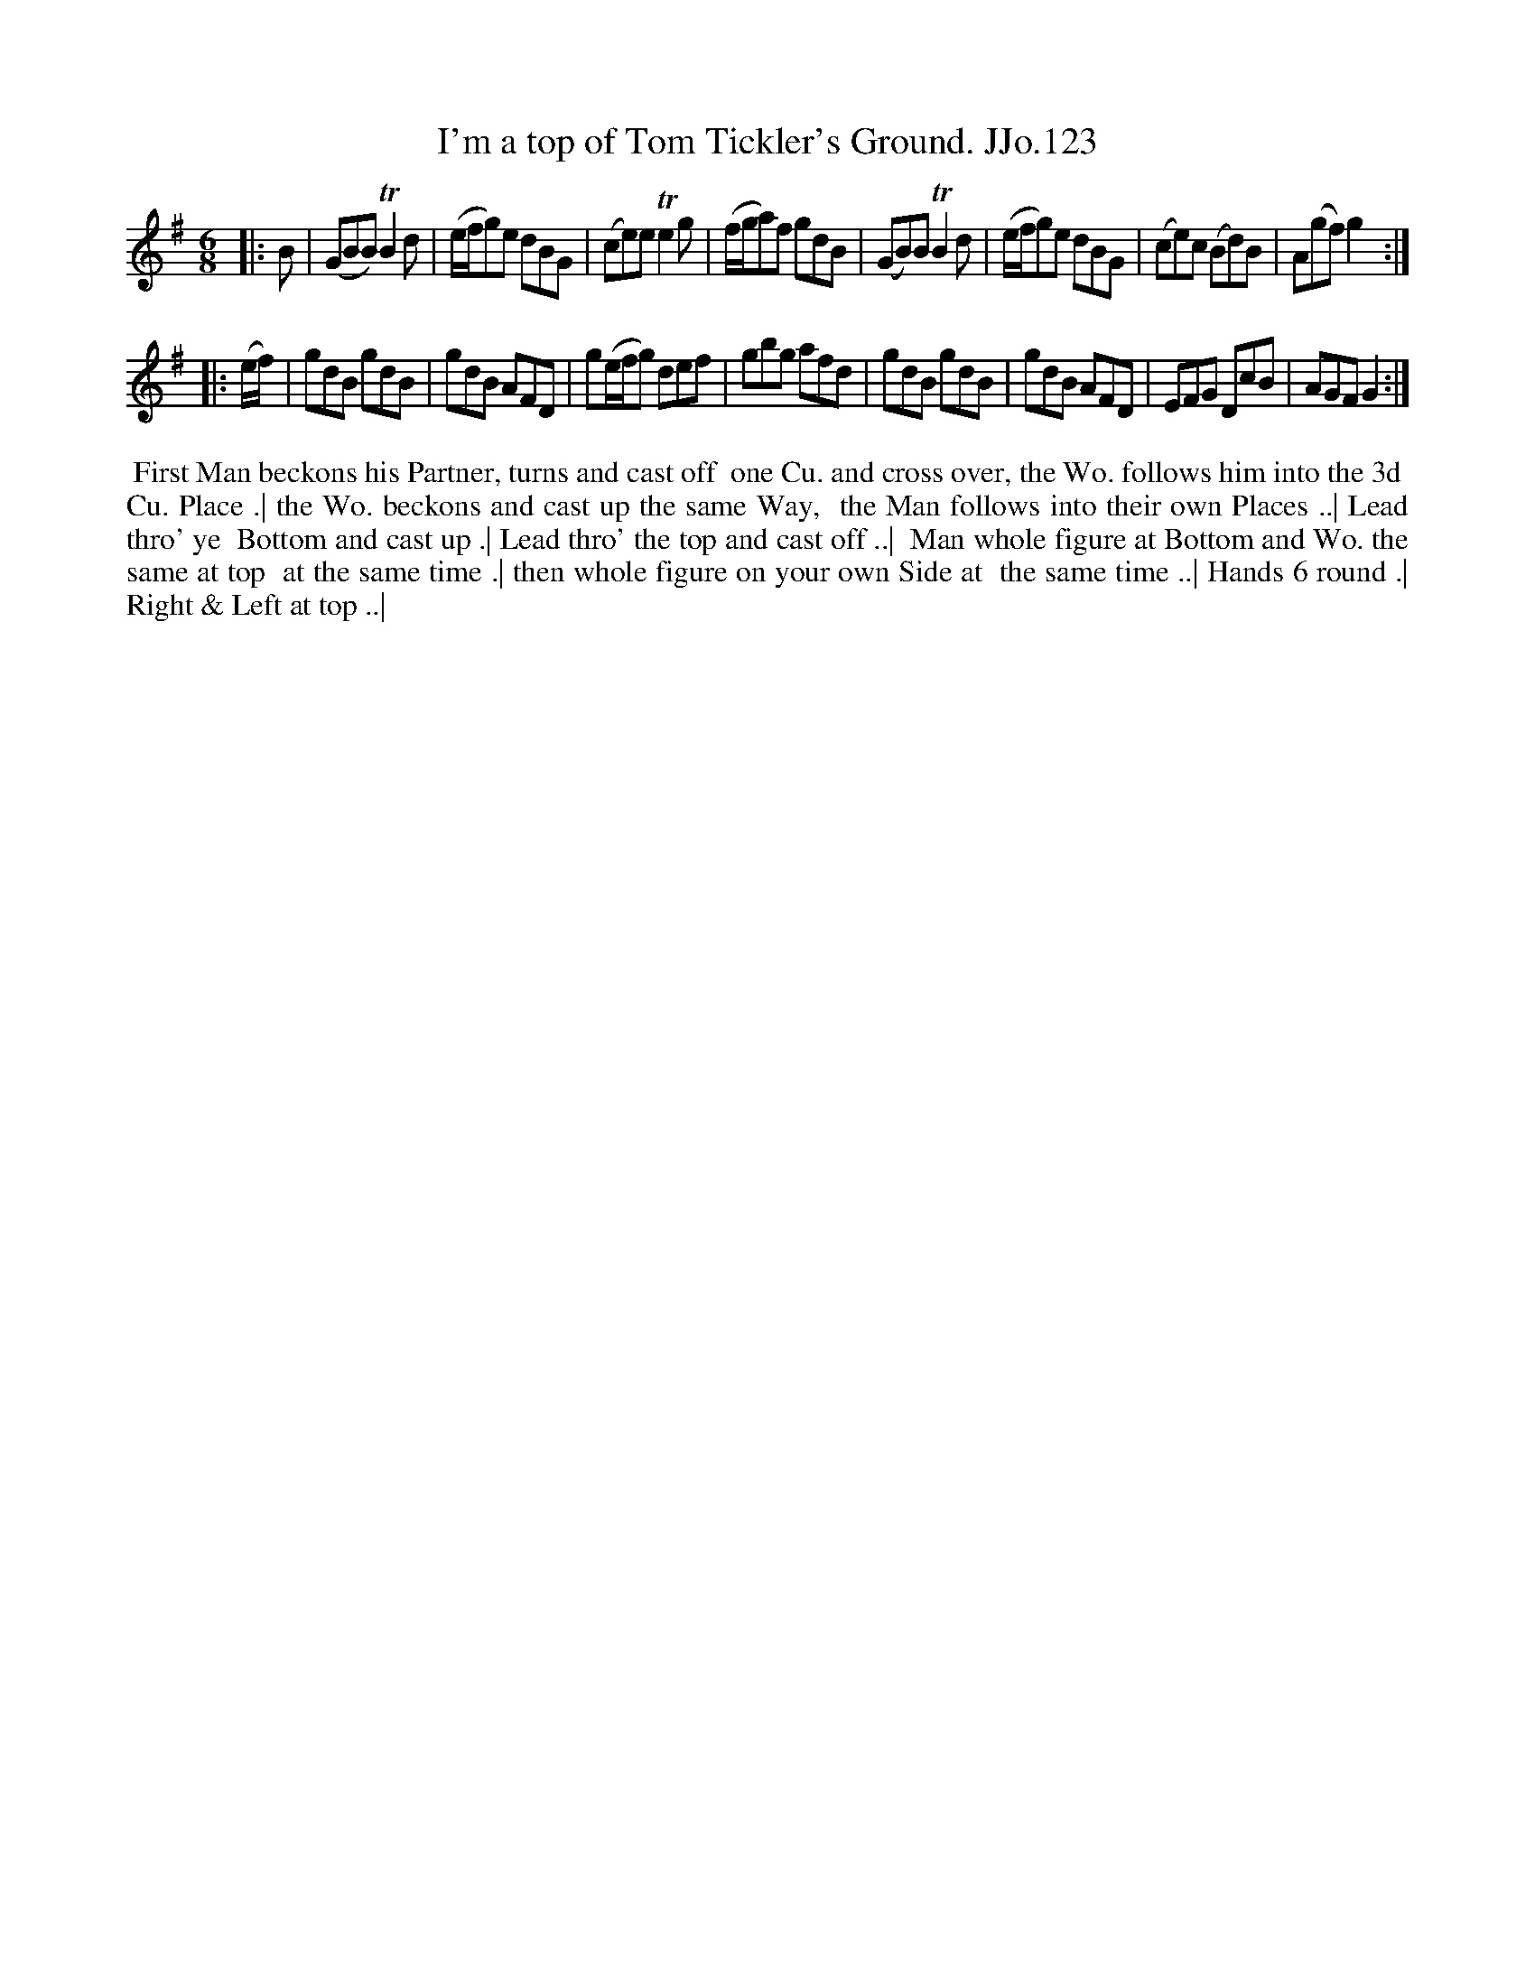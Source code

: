 X:123
T:I'm a top of Tom Tickler's Ground. JJo.123
B:J.Johnson Choice Collection Vol 8 1758
Z:vmp.Simon Wilson 2013 www.village-music-project.org.uk
Z:Dance added by John Chambers 2017
M:6/8
L:1/8
%Q:3/8=100
K:G
|: B |\
(GBB)TB2d | (e/f/g)e dBG | (ce)eTe2g | (f/g/a)f gdB |\
(GB)BTB2d | (e/f/g)e dBG | (ce)c (Bd)B | A(gf)g2 :|
|: (e/f/) |\
gdB gdB | gdB AFD | g(e/f/g) def | gbg afd |\
gdB gdB | gdB AFD | EFG DcB | AGFG2 :|
%%begintext align
%% First Man beckons his Partner, turns and cast off
%% one Cu. and cross over, the Wo. follows him into the 3d
%% Cu. Place .| the Wo. beckons and cast up the same Way,
%% the Man follows into their own Places ..| Lead thro' ye
%% Bottom and cast up .| Lead thro' the top and cast off ..|
%% Man whole figure at Bottom and Wo. the same at top
%% at the same time .| then whole figure on your own Side at
%% the same time ..| Hands 6 round .| Right & Left at top ..|
%%endtext
